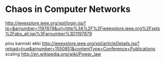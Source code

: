 * Chaos in Computer Networks

http://ieeexplore.ieee.org/xpl/login.jsp?tp=&arnumber=1197879&url=http%3A%2F%2Fieeexplore.ieee.org%2Fxpls%2Fabs_all.jsp%3Farnumber%3D1197879

pinu kannski ekki
http://ieeexplore.ieee.org/xpl/articleDetails.jsp?reload=true&arnumber=1550851&contentType=Conference+Publications
scaling
http://en.wikipedia.org/wiki/Power_law

